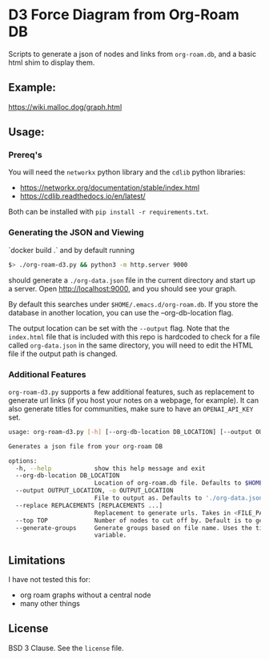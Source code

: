* D3 Force Diagram from Org-Roam DB

Scripts to generate a json of nodes and links from ~org-roam.db~, and a basic html shim to display them.

** Example:
   https://wiki.malloc.dog/graph.html
   [[file:./example.png]]

** Usage:

*** Prereq's
    You will need the ~networkx~ python library and the ~cdlib~ python libraries:
    - https://networkx.org/documentation/stable/index.html
    - https://cdlib.readthedocs.io/en/latest/

    Both can be installed with ~pip install -r requirements.txt~.


*** Generating the JSON and Viewing
    `docker build .` and by default running
    #+begin_src sh
      $> ./org-roam-d3.py && python3 -m http.server 9000
    #+end_src

    should generate a ~./org-data.json~ file in the current directory and start up a server. Open http://localhost:9000, and you should see your graph.

    By default this searches under ~$HOME/.emacs.d/org-roam.db~. If you store the database in another location, you can use the --org-db-location flag.

    The output location can be set with the ~--output~ flag. Note that the ~index.html~ file that is included with this repo is hardcoded to check for a file called ~org-data.json~ in the same directory, you will need to edit the HTML file if the output path is changed.

*** Additional Features
    ~org-roam-d3.py~ supports a few additional features, such as replacement to generate url links (if you host your notes on a webpage, for example). It can also generate titles for communities, make sure to have an ~OPENAI_API_KEY~ set.
    #+begin_src sh
      usage: org-roam-d3.py [-h] [--org-db-location DB_LOCATION] [--output OUTPUT_LOCATION] [--replace REPLACEMENTS [REPLACEMENTS ...]] [--top TOP] [--generate-groups]

      Generates a json file from your org-roam DB

      options:
        -h, --help            show this help message and exit
        --org-db-location DB_LOCATION
                              Location of org-roam.db file. Defaults to $HOME/.emacs.d/org-roam.db
        --output OUTPUT_LOCATION, -o OUTPUT_LOCATION
                              File to output as. Defaults to './org-data.json'
        --replace REPLACEMENTS [REPLACEMENTS ...]
                              Replacement to generate urls. Takes in <FILE_PATH> <REPLACEMENT_VALUE>
        --top TOP             Number of nodes to cut off by. Default is to generate all nodes
        --generate-groups     Generate groups based on file name. Uses the titles of the top 64 nodes with the most edges to generate a prompt for OpenAI to generate a name for the group. `OPENAI_API_KEY` must be set as an environment
                              variable.
    #+end_src
** Limitations
   I have not tested this for:
   - org roam graphs without a central node
   - many other things

** License
   BSD 3 Clause. See the ~license~ file.
